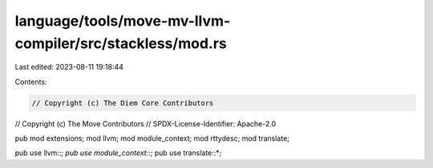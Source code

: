 language/tools/move-mv-llvm-compiler/src/stackless/mod.rs
=========================================================

Last edited: 2023-08-11 19:18:44

Contents:

.. code-block:: rs

    // Copyright (c) The Diem Core Contributors
// Copyright (c) The Move Contributors
// SPDX-License-Identifier: Apache-2.0

pub mod extensions;
mod llvm;
mod module_context;
mod rttydesc;
mod translate;

pub use llvm::*;
pub use module_context::*;
pub use translate::*;


